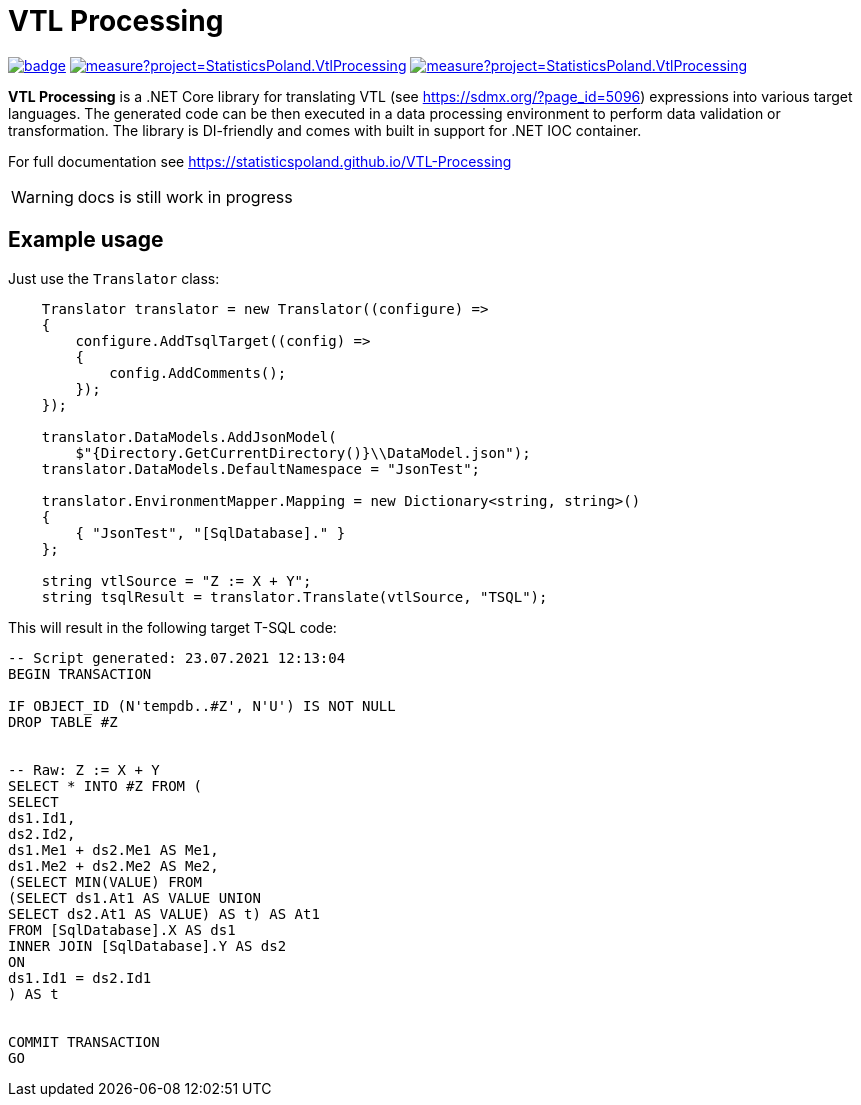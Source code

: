 = VTL Processing
:source-highlighter: highlight.js
:gitplant: http://www.plantuml.com/plantuml/proxy?src=https://raw.githubusercontent.com/statisticspoland/VTL-Processing/master/

image:https://github.com/statisticspoland/VTL-Processing/workflows/Build/badge.svg[link=https://github.com/statisticspoland/VTL-Processing/actions?query=workflow%3ABuild]
image:https://sonarcloud.io/api/project_badges/measure?project=StatisticsPoland.VtlProcessing.Core&metric=alert_status[link=https://sonarcloud.io/dashboard?id=StatisticsPoland.VtlProcessing.Core]
image:https://sonarcloud.io/api/project_badges/measure?project=StatisticsPoland.VtlProcessing.Core&metric=coverage[link=https://sonarcloud.io/dashboard?id=StatisticsPoland.VtlProcessing.Core]

*VTL Processing* is a .NET Core library for translating VTL (see https://sdmx.org/?page_id=5096) expressions into various target languages. 
The generated code can be then executed in a data processing environment to perform data validation or transformation. 
The library is DI-friendly and comes with built in support for .NET IOC container.

For full documentation see https://statisticspoland.github.io/VTL-Processing

WARNING: docs is still work in progress

== Example usage

Just use the `Translator` class:

[source,c#]
----
    Translator translator = new Translator((configure) =>
    {
        configure.AddTsqlTarget((config) =>
        {
            config.AddComments();
        });
    });

    translator.DataModels.AddJsonModel(
        $"{Directory.GetCurrentDirectory()}\\DataModel.json");
    translator.DataModels.DefaultNamespace = "JsonTest";

    translator.EnvironmentMapper.Mapping = new Dictionary<string, string>()
    {
        { "JsonTest", "[SqlDatabase]." }
    };

    string vtlSource = "Z := X + Y";
    string tsqlResult = translator.Translate(vtlSource, "TSQL");
----

This will result in the following target T-SQL code:

[source,sql]
----
-- Script generated: 23.07.2021 12:13:04
BEGIN TRANSACTION

IF OBJECT_ID (N'tempdb..#Z', N'U') IS NOT NULL
DROP TABLE #Z


-- Raw: Z := X + Y
SELECT * INTO #Z FROM (
SELECT
ds1.Id1,
ds2.Id2,
ds1.Me1 + ds2.Me1 AS Me1,
ds1.Me2 + ds2.Me2 AS Me2,
(SELECT MIN(VALUE) FROM
(SELECT ds1.At1 AS VALUE UNION
SELECT ds2.At1 AS VALUE) AS t) AS At1
FROM [SqlDatabase].X AS ds1
INNER JOIN [SqlDatabase].Y AS ds2
ON
ds1.Id1 = ds2.Id1
) AS t


COMMIT TRANSACTION
GO
----